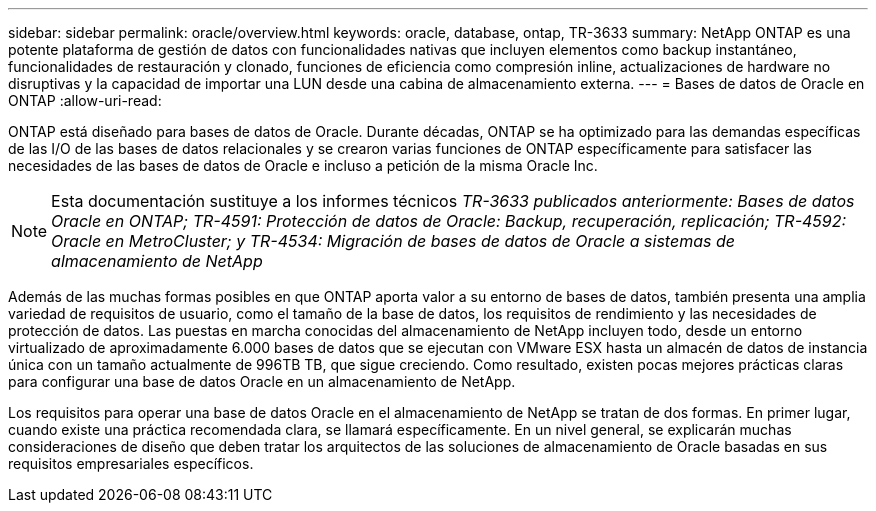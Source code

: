 ---
sidebar: sidebar 
permalink: oracle/overview.html 
keywords: oracle, database, ontap, TR-3633 
summary: NetApp ONTAP es una potente plataforma de gestión de datos con funcionalidades nativas que incluyen elementos como backup instantáneo, funcionalidades de restauración y clonado, funciones de eficiencia como compresión inline, actualizaciones de hardware no disruptivas y la capacidad de importar una LUN desde una cabina de almacenamiento externa. 
---
= Bases de datos de Oracle en ONTAP
:allow-uri-read: 


[role="lead"]
ONTAP está diseñado para bases de datos de Oracle. Durante décadas, ONTAP se ha optimizado para las demandas específicas de las I/O de las bases de datos relacionales y se crearon varias funciones de ONTAP específicamente para satisfacer las necesidades de las bases de datos de Oracle e incluso a petición de la misma Oracle Inc.


NOTE: Esta documentación sustituye a los informes técnicos _TR-3633 publicados anteriormente: Bases de datos Oracle en ONTAP; TR-4591: Protección de datos de Oracle: Backup, recuperación, replicación; TR-4592: Oracle en MetroCluster; y TR-4534: Migración de bases de datos de Oracle a sistemas de almacenamiento de NetApp_

Además de las muchas formas posibles en que ONTAP aporta valor a su entorno de bases de datos, también presenta una amplia variedad de requisitos de usuario, como el tamaño de la base de datos, los requisitos de rendimiento y las necesidades de protección de datos. Las puestas en marcha conocidas del almacenamiento de NetApp incluyen todo, desde un entorno virtualizado de aproximadamente 6.000 bases de datos que se ejecutan con VMware ESX hasta un almacén de datos de instancia única con un tamaño actualmente de 996TB TB, que sigue creciendo. Como resultado, existen pocas mejores prácticas claras para configurar una base de datos Oracle en un almacenamiento de NetApp.

Los requisitos para operar una base de datos Oracle en el almacenamiento de NetApp se tratan de dos formas. En primer lugar, cuando existe una práctica recomendada clara, se llamará específicamente. En un nivel general, se explicarán muchas consideraciones de diseño que deben tratar los arquitectos de las soluciones de almacenamiento de Oracle basadas en sus requisitos empresariales específicos.
